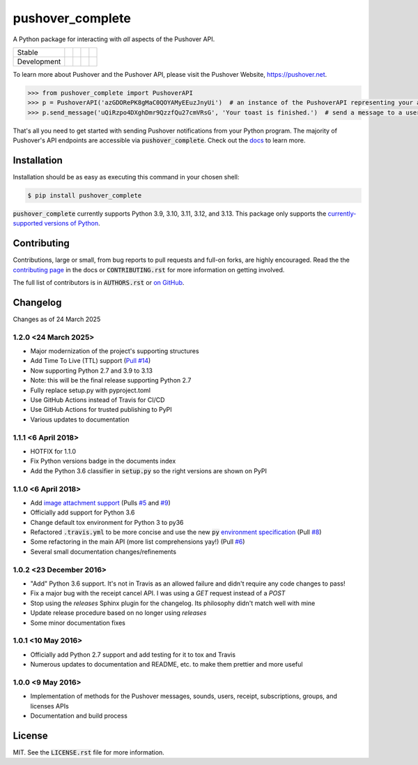 pushover_complete
=================
A Python package for interacting with *all* aspects of the Pushover API.

=========== =============== ================== ======================= ====================
Stable      |stable_build|  |stable_coverage|  |stable_documentation|  |stable_pyversions|
Development |develop_build| |develop_coverage| |develop_documentation| |develop_pyversions|
=========== =============== ================== ======================= ====================

.. |stable_build| image:: https://github.com/scolby33/pushover_complete/actions/workflows/checks.yaml/badge.svg?branch=master
    :target: https://github.com/scolby33/pushover_complete/actions?query=branch%3Amaster
    :alt: Stable Build Status
.. |stable_coverage| image:: https://codecov.io/github/scolby33/pushover_complete/coverage.svg?branch=master
    :target: https://codecov.io/gh/scolby33/pushover_complete/branch/master
    :alt: Stable Test Coverage Status
.. |stable_documentation| image:: http://readthedocs.org/projects/pushover-complete/badge/?version=stable
    :target: http://pushover-complete.readthedocs.io/en/stable/?badge=stable
    :alt: Stable Documentation Status
.. |stable_pyversions| image:: https://img.shields.io/badge/python-3.9%2C%203.10%2C%203.11%2C%203.12%2C%203.13-blue?logo=python
    :alt: Stable Supported Python Versions: 3.9, 3.10, 3.11, 3.12, 3.13


.. |develop_build| image:: https://github.com/scolby33/pushover_complete/actions/workflows/checks.yaml/badge.svg?branch=develop
    :target: https://github.com/scolby33/pushover_complete/actions?query=branch%3Adevelop
    :alt: Development Build Status
.. |develop_coverage| image:: https://codecov.io/github/scolby33/pushover_complete/coverage.svg?branch=develop
    :target: https://codecov.io/gh/scolby33/pushover_complete/branch/develop
    :alt: Development Test Coverage Status
.. |develop_documentation| image:: http://readthedocs.org/projects/pushover-complete/badge/?version=develop
    :target: http://pushover-complete.readthedocs.io/en/develop/?badge=develop
    :alt: Development Documentation Status
.. |develop_pyversions| image:: https://img.shields.io/badge/python-3.9%2C%203.10%2C%203.11%2C%203.12%2C%203.13-blue?logo=python
    :alt: Development Supported Python Versions: 3.9, 3.10, 3.11, 3.12, 3.13

To learn more about Pushover and the Pushover API, please visit the Pushover Website, `<https://pushover.net>`_.

.. code-block:: python

   >>> from pushover_complete import PushoverAPI
   >>> p = PushoverAPI('azGDORePK8gMaC0QOYAMyEEuzJnyUi')  # an instance of the PushoverAPI representing your application
   >>> p.send_message('uQiRzpo4DXghDmr9QzzfQu27cmVRsG', 'Your toast is finished.')  # send a message to a user

That's all you need to get started with sending Pushover notifications from your Python program.
The majority of Pushover's API endpoints are accessible via :code:`pushover_complete`.
Check out the `docs <https://pushover-complete.readthedocs.io/>`_ to learn more.

Installation
------------

Installation should be as easy as executing this command in your chosen shell:

.. code-block:: sh

    $ pip install pushover_complete

:code:`pushover_complete` currently supports Python 3.9, 3.10, 3.11, 3.12, and 3.13.
This package only supports the `currently-supported versions of Python <https://devguide.python.org/versions/#supported-versions>`_.

Contributing
------------

Contributions, large or small, from bug reports to pull requests and full-on forks, are highly encouraged.
Read the the `contributing page <http://pushover-complete.readthedocs.io/en/latest/contributing.html>`_ in the docs or
:code:`CONTRIBUTING.rst` for more information on getting involved.

The full list of contributors is in :code:`AUTHORS.rst` or
`on GitHub <https://github.com/scolby33/pushover_complete/contributors>`_.

Changelog
---------

Changes as of 24 March 2025

1.2.0 <24 March 2025>
^^^^^^^^^^^^^^^^^^^^^

- Major modernization of the project's supporting structures
- Add Time To Live (TTL) support (`Pull #14 <https://github.com/scolby33/pushover_complete/pull/14>`_)
- Now supporting Python 2.7 and 3.9 to 3.13
- Note: this will be the final release supporting Python 2.7
- Fully replace setup.py with pyproject.toml
- Use GitHub Actions instead of Travis for CI/CD
- Use GitHub Actions for trusted publishing to PyPI
- Various updates to documentation


1.1.1 <6 April 2018>
^^^^^^^^^^^^^^^^^^^^

- HOTFIX for 1.1.0
- Fix Python versions badge in the documents index
- Add the Python 3.6 classifier in :code:`setup.py` so the right versions are shown on PyPI

1.1.0 <6 April 2018>
^^^^^^^^^^^^^^^^^^^^

- Add `image attachment support <https://pushover.net/api#attachments>`_ (Pulls `#5 <https://github.com/scolby33/pushover_complete/pull/5>`_ and `#9 <https://github.com/scolby33/pushover_complete/pull/9>`_)
- Officially add support for Python 3.6
- Change default tox environment for Python 3 to py36
- Refactored :code:`.travis.yml` to be more concise and use the new :code:`py` `environment specification <https://tox.readthedocs.io/en/3.0.0/example/basic.html#a-simple-tox-ini-default-environments>`_ (Pull `#8 <https://github.com/scolby33/pushover_complete/pull/8>`_)
- Some refactoring in the main API (more list comprehensions yay!) (Pull `#6 <https://github.com/scolby33/pushover_complete/pull/6>`_)
- Several small documentation changes/refinements

1.0.2 <23 December 2016>
^^^^^^^^^^^^^^^^^^^^^^^^

- "Add" Python 3.6 support. It's not in Travis as an allowed failure and didn't require any code changes to pass!
- Fix a major bug with the receipt cancel API. I was using a `GET` request instead of a `POST`
- Stop using the `releases` Sphinx plugin for the changelog. Its philosophy didn't match well with mine
- Update release procedure based on no longer using `releases`
- Some minor documentation fixes

1.0.1 <10 May 2016>
^^^^^^^^^^^^^^^^^^^

- Officially add Python 2.7 support and add testing for it to tox and Travis
- Numerous updates to documentation and README, etc. to make them prettier and more useful

1.0.0 <9 May 2016>
^^^^^^^^^^^^^^^^^^

- Implementation of methods for the Pushover messages, sounds, users, receipt, subscriptions, groups, and licenses APIs
- Documentation and build process

License
-------

MIT. See the :code:`LICENSE.rst` file for more information.
